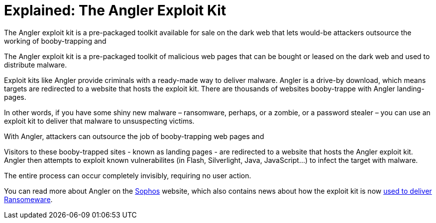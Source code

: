 
= Explained: The Angler Exploit Kit
:hp-tags: Angler, Exploit Kit, Angler Exploit Kit


The Angler exploit kit is a pre-packaged toolkit available for sale on the dark web that lets would-be attackers outsource the working of booby-trapping and 


The Angler exploit kit is a pre-packaged toolkit of malicious web pages that can be bought or leased on the dark web and used to distribute malware. 

Exploit kits like Angler provide criminals with a ready-made way to deliver malware. Angler is a drive-by download, which means targets are redirected to a website that hosts the exploit kit. There are thousands of websites booby-trappe with Angler landing-pages. 

In other words, if you have some shiny new malware – ransomware, perhaps, or a zombie, or a password stealer – you can use an exploit kit to deliver that malware to unsuspecting victims.


With Angler, attackers can outsource the job of booby-trapping web pages and 

Visitors to these booby-trapped sites - known as landing pages - are redirected to a website that hosts the Angler exploit kit. Angler then attempts to exploit known vulnerabilites (in Flash, Silverlight, Java, JavaScript...) to infect the target with malware. 



The entire process can occur completely invisibly, requiring no user action.


You can read more about Angler on the 
link:https://blogs.sophos.com/2015/07/21/a-closer-look-at-the-angler-exploit-kit/[Sophos] website, which also contains news about how the exploit kit is now link:https://nakedsecurity.sophos.com/2016/01/21/angler-exploit-kit-rings-in-2016-with-cryptowall-ransomware/[used to deliver Ransomeware].